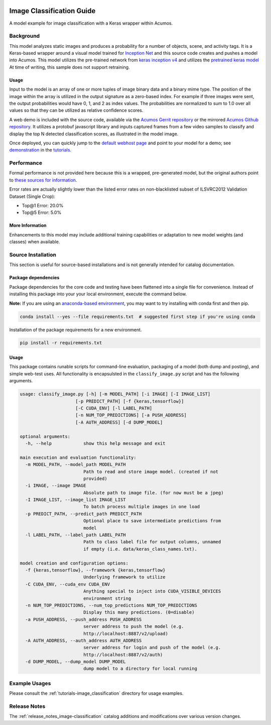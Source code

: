 .. ===============LICENSE_START=======================================================
.. Acumos CC-BY-4.0
.. ===================================================================================
.. Copyright (C) 2017-2018 AT&T Intellectual Property & Tech Mahindra. All rights reserved.
.. ===================================================================================
.. This Acumos documentation file is distributed by AT&T and Tech Mahindra
.. under the Creative Commons Attribution 4.0 International License (the "License");
.. you may not use this file except in compliance with the License.
.. You may obtain a copy of the License at
..
..      http://creativecommons.org/licenses/by/4.0
..
.. This file is distributed on an "AS IS" BASIS,
.. WITHOUT WARRANTIES OR CONDITIONS OF ANY KIND, either express or implied.
.. See the License for the specific language governing permissions and
.. limitations under the License.
.. ===============LICENSE_END=========================================================

.. _image-classification:

|Build Status|

==========================
Image Classification Guide
==========================

A model example for image classification with a Keras wrapper within Acumos.

.. image:: catalog_image.jpg
    :alt: Sample images and example image classification scores
    :width: 200

Background
==========

This model analyzes static images and produces a probability for a number of
objects, scene, and activity tags.  It is a Keras-based wrapper around a
visual model trained for `Inception Net <https://github.com/google/inception>`_
and this source code creates and pushes
a model into Acumos.  This model utilizes the pre-trained network from
`keras inception v4 <https://github.com/kentsommer/keras-inceptionV4>`_
and utilizes the
`pretrained keras model <https://github.com/kentsommer/keras-inceptionV4/releases>`_
At time of writing,
this sample does not support retraining.

.. _image-classification_usage:

Usage
-----

Input to the model is an array of one or more tuples of image binary data and
a binary mime type.  The position of the image within the array is utilized
in the output signature as a zero-based index.  For example if three images
were sent, the output probabilities would have 0, 1, and 2 as index values.
The probabilities are normalized to sum to 1.0 over all values so that they
can be utilized as relative confidence scores.

A web demo is included with the source code, available via the
`Acumos Gerrit repository <https://gerrit.acumos.org/r/gitweb?p=image-classification.git;a=summary>`_ or
the mirrored `Acumos Github repository <https://github.com/acumos/image-classification>`_.
It utilizes a protobuf javascript library and inputs captured frames
from a few video samples to classify and display the top N detected
classification scores, as illustrated in the model image.

Once deployed, you can quickly jump to the
`default webhost page <http://htmlpreview.github.io/?https://github.com/acumos/image-classification/blob/master/web_demo/image-classes.html>`_
and point to your model for a demo; see `demonstration <tutorials/demonstration.rst>`_ in the `tutorials <tutorials/index.rst>`_.

Performance
===========
Formal performance is not provided here because this is a wrapped, pre-generated
model, but the original authors point to
`these sources for information <https://github.com/kentsommer/keras-inceptionV4#performance-metrics-top5-top1>`_.

Error rates are actually slightly lower than the listed error rates on
non-blacklisted subset of ILSVRC2012 Validation Dataset (Single Crop):

* Top@1 Error: 20.0%
* Top@5 Error: 5.0%

More Information
----------------
Enhancements to this model may include additional training capabilities or
adaptation to new model weights (and classes) when available.

Source Installation
===================
This section is useful for source-based installations and is not generally intended
for catalog documentation.

Package dependencies
--------------------
Package dependencies for the core code and testing have been flattened into a
single file for convenience. Instead of installing this package into your
your local environment, execute the command below.

**Note:** If you are using an `anaconda-based environment <https://anaconda.org>`_,
you may want to try installing with conda first and then pip.

.. code:: bash

    conda install --yes --file requirements.txt  # suggested first step if you're using conda

Installation of the package requirements for a new environment.

.. code:: bash

    pip install -r requirements.txt


Usage
-----
This package contains runable scripts for command-line evaluation,
packaging of a model (both dump and posting), and simple web-test
uses.   All functionality is encapsulsted in the ``classify_image.py``
script and has the following arguments.

.. code:: bash

    usage: classify_image.py [-h] [-m MODEL_PATH] [-i IMAGE] [-I IMAGE_LIST]
                         [-p PREDICT_PATH] [-f {keras,tensorflow}]
                         [-C CUDA_ENV] [-l LABEL_PATH]
                         [-n NUM_TOP_PREDICTIONS] [-a PUSH_ADDRESS]
                         [-A AUTH_ADDRESS] [-d DUMP_MODEL]

    optional arguments:
      -h, --help            show this help message and exit

    main execution and evaluation functionality:
      -m MODEL_PATH, --model_path MODEL_PATH
                            Path to read and store image model. (created if not
                            provided)
      -i IMAGE, --image IMAGE
                            Absolute path to image file. (for now must be a jpeg)
      -I IMAGE_LIST, --image_list IMAGE_LIST
                            To batch process multiple images in one load
      -p PREDICT_PATH, --predict_path PREDICT_PATH
                            Optional place to save intermediate predictions from
                            model
      -l LABEL_PATH, --label_path LABEL_PATH
                            Path to class label file for output columns, unnamed
                            if empty (i.e. data/keras_class_names.txt).

    model creation and configuration options:
      -f {keras,tensorflow}, --framework {keras,tensorflow}
                            Underlying framework to utilize
      -C CUDA_ENV, --cuda_env CUDA_ENV
                            Anything special to inject into CUDA_VISIBLE_DEVICES
                            environment string
      -n NUM_TOP_PREDICTIONS, --num_top_predictions NUM_TOP_PREDICTIONS
                            Display this many predictions. (0=disable)
      -a PUSH_ADDRESS, --push_address PUSH_ADDRESS
                            server address to push the model (e.g.
                            http://localhost:8887/v2/upload)
      -A AUTH_ADDRESS, --auth_address AUTH_ADDRESS
                            server address for login and push of the model (e.g.
                            http://localhost:8887/v2/auth)
      -d DUMP_MODEL, --dump_model DUMP_MODEL
                            dump model to a directory for local running

Example Usages
==============
Please consult the :ref:`tutorials-image_classification` directory for usage examples.

Release Notes
=============
The :ref:`release_notes_image-classification` catalog additions and modifications
over various version changes.

.. |Build Status| image:: https://jenkins.acumos.org/buildStatus/icon?job=image-mood-classifier-tox-verify-master
   :target: https://jenkins.acumos.org/job/image-mood-classifier-tox-verify-master/